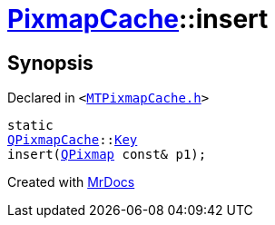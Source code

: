 [#PixmapCache-insert-08]
= xref:PixmapCache.adoc[PixmapCache]::insert
:relfileprefix: ../
:mrdocs:


== Synopsis

Declared in `&lt;https://github.com/PrismLauncher/PrismLauncher/blob/develop/launcher/MTPixmapCache.h#L61[MTPixmapCache&period;h]&gt;`

[source,cpp,subs="verbatim,replacements,macros,-callouts"]
----
static
xref:QPixmapCache.adoc[QPixmapCache]::xref:QPixmapCache/Key.adoc[Key]
insert(xref:QPixmap.adoc[QPixmap] const& p1);
----



[.small]#Created with https://www.mrdocs.com[MrDocs]#
